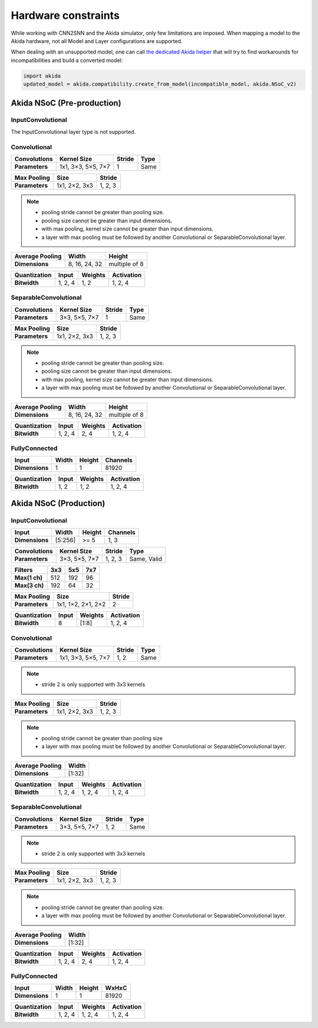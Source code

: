 
Hardware constraints
====================

While working with CNN2SNN and the Akida simulator, only few limitations are
imposed. When mapping a model to the Akida hardware, not all Model and Layer
configurations are supported.

When dealing with an unsupported model, one can call `the dedicated Akida helper
<../api_reference/aee_apis.html#akida.compatibility.create_from_model>`_
that will try to find workarounds for incompatibilities and build a converted
model:

.. code-block::

   import akida
   updated_model = akida.compatibility.create_from_model(incompatible_model, akida.NSoC_v2)


Akida NSoC (Pre-production)
---------------------------

InputConvolutional
^^^^^^^^^^^^^^^^^^

The InputConvolutional layer type is not supported.

Convolutional
^^^^^^^^^^^^^

+----------------+------------------+----------+--------+
|**Convolutions**|**Kernel Size**   |**Stride**|**Type**|
+----------------+------------------+----------+--------+
|**Parameters**  |1x1, 3×3, 5×5, 7×7|1         |Same    |
+----------------+------------------+----------+--------+

+---------------+-------------+----------+
|**Max Pooling**|**Size**     |**Stride**|
+---------------+-------------+----------+
|**Parameters** |1x1, 2×2, 3x3|1, 2, 3   |
+---------------+-------------+----------+

.. note::
       * pooling stride cannot be greater than pooling size.
       * pooling size cannot be greater than input dimensions.
       * with max pooling, kernel size cannot be greater than input dimensions.
       * a layer with max pooling must be followed by another Convolutional or
         SeparableConvolutional layer.

+-------------------+-------------+-------------+
|**Average Pooling**|**Width**    |**Height**   |
+-------------------+-------------+-------------+
|**Dimensions**     |8, 16, 24, 32|multiple of 8|
+-------------------+-------------+-------------+

+----------------+---------+-----------+--------------+
|**Quantization**|**Input**|**Weights**|**Activation**|
+----------------+---------+-----------+--------------+
|**Bitwidth**    |1, 2, 4  |1, 2       |1, 2, 4       |
+----------------+---------+-----------+--------------+

SeparableConvolutional
^^^^^^^^^^^^^^^^^^^^^^

+----------------+---------------+----------+--------+
|**Convolutions**|**Kernel Size**|**Stride**|**Type**|
+----------------+---------------+----------+--------+
|**Parameters**  |3×3, 5×5, 7×7  |1         |Same    |
+----------------+---------------+----------+--------+

+---------------+-------------+----------+
|**Max Pooling**|**Size**     |**Stride**|
+---------------+-------------+----------+
|**Parameters** |1x1, 2×2, 3x3|1, 2, 3   |
+---------------+-------------+----------+

.. note::
       * pooling stride cannot be greater than pooling size.
       * pooling size cannot be greater than input dimensions.
       * with max pooling, kernel size cannot be greater than input dimensions.
       * a layer with max pooling must be followed by another Convolutional or
         SeparableConvolutional layer.

+-------------------+-------------+-------------+
|**Average Pooling**|**Width**    |**Height**   |
+-------------------+-------------+-------------+
|**Dimensions**     |8, 16, 24, 32|multiple of 8|
+-------------------+-------------+-------------+

+----------------+---------+-----------+--------------+
|**Quantization**|**Input**|**Weights**|**Activation**|
+----------------+---------+-----------+--------------+
|**Bitwidth**    |1, 2, 4  |2, 4       |1, 2, 4       |
+----------------+---------+-----------+--------------+

FullyConnected
^^^^^^^^^^^^^^

+--------------+---------+----------+------------+
|**Input**     |**Width**|**Height**|**Channels**|
+--------------+---------+----------+------------+
|**Dimensions**|1        |1         |81920       |
+--------------+---------+----------+------------+

+----------------+---------+-----------+--------------+
|**Quantization**|**Input**|**Weights**|**Activation**|
+----------------+---------+-----------+--------------+
|**Bitwidth**    |1, 2     |1, 2       |1, 2, 4       |
+----------------+---------+-----------+--------------+

Akida NSoC (Production)
-----------------------

InputConvolutional
^^^^^^^^^^^^^^^^^^

+--------------+---------+----------+------------+
|**Input**     |**Width**|**Height**|**Channels**|
+--------------+---------+----------+------------+
|**Dimensions**|[5:256]  |>= 5      |1, 3        |
+--------------+---------+----------+------------+

+----------------+---------------+----------+-----------+
|**Convolutions**|**Kernel Size**|**Stride**|**Type**   |
+----------------+---------------+----------+-----------+
|**Parameters**  |3×3, 5×5, 7×7  |1, 2, 3   |Same, Valid|
+----------------+---------------+----------+-----------+

+-------------+-------+-------+-------+
|**Filters**  |**3x3**|**5x5**|**7x7**|
+-------------+-------+-------+-------+
|**Max(1 ch)**|512    |192    |96     +
+-------------+-------+-------+-------+
|**Max(3 ch)**|192    |64     |32     +
+-------------+-------+-------+-------+

+---------------+------------------+----------+
|**Max Pooling**|**Size**          |**Stride**|
+---------------+------------------+----------+
|**Parameters** |1x1, 1×2, 2×1, 2×2|2         |
+---------------+------------------+----------+

+----------------+---------+-----------+--------------+
|**Quantization**|**Input**|**Weights**|**Activation**|
+----------------+---------+-----------+--------------+
|**Bitwidth**    |8        |[1:8]      |1, 2, 4       |
+----------------+---------+-----------+--------------+

Convolutional
^^^^^^^^^^^^^

+----------------+------------------+----------+--------+
|**Convolutions**|**Kernel Size**   |**Stride**|**Type**|
+----------------+------------------+----------+--------+
|**Parameters**  |1x1, 3×3, 5×5, 7×7|1, 2      |Same    |
+----------------+------------------+----------+--------+

.. note::
       * stride 2 is only supported with 3x3 kernels

+---------------+-------------+----------+
|**Max Pooling**|**Size**     |**Stride**|
+---------------+-------------+----------+
|**Parameters** |1x1, 2×2, 3x3|1, 2, 3   |
+---------------+-------------+----------+

.. note::
       * pooling stride cannot be greater than pooling size
       * a layer with max pooling must be followed by another Convolutional or
         SeparableConvolutional layer.

+-------------------+---------+
|**Average Pooling**|**Width**|
+-------------------+---------+
|**Dimensions**     |[1:32]   |
+-------------------+---------+

+----------------+---------+-----------+--------------+
|**Quantization**|**Input**|**Weights**|**Activation**|
+----------------+---------+-----------+--------------+
|**Bitwidth**    |1, 2, 4  |1, 2, 4    |1, 2, 4       |
+----------------+---------+-----------+--------------+

SeparableConvolutional
^^^^^^^^^^^^^^^^^^^^^^

+----------------+---------------+----------+--------+
|**Convolutions**|**Kernel Size**|**Stride**|**Type**|
+----------------+---------------+----------+--------+
|**Parameters**  |3×3, 5×5, 7×7  |1, 2      |Same    |
+----------------+---------------+----------+--------+

.. note::
       * stride 2 is only supported with 3x3 kernels

+---------------+-------------+----------+
|**Max Pooling**|**Size**     |**Stride**|
+---------------+-------------+----------+
|**Parameters** |1x1, 2×2, 3x3|1, 2, 3   |
+---------------+-------------+----------+

.. note::
       * pooling stride cannot be greater than pooling size.
       * a layer with max pooling must be followed by another Convolutional or
         SeparableConvolutional layer.

+-------------------+---------+
|**Average Pooling**|**Width**|
+-------------------+---------+
|**Dimensions**     |[1:32]   |
+-------------------+---------+

+----------------+---------+-----------+--------------+
|**Quantization**|**Input**|**Weights**|**Activation**|
+----------------+---------+-----------+--------------+
|**Bitwidth**    |1, 2, 4  |2, 4       |1, 2, 4       |
+----------------+---------+-----------+--------------+

FullyConnected
^^^^^^^^^^^^^^

+--------------+---------+----------+---------+
|**Input**     |**Width**|**Height**|**WxHxC**|
+--------------+---------+----------+---------+
|**Dimensions**|1        |1         |81920    |
+--------------+---------+----------+---------+

+----------------+---------+-----------+--------------+
|**Quantization**|**Input**|**Weights**|**Activation**|
+----------------+---------+-----------+--------------+
|**Bitwidth**    |1, 2, 4  |1, 2, 4    |1, 2, 4       |
+----------------+---------+-----------+--------------+

